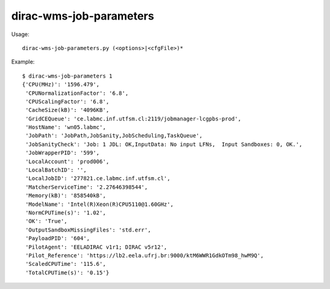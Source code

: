 ===============================
dirac-wms-job-parameters
===============================

Usage::

  dirac-wms-job-parameters.py (<options>|<cfgFile>)* 

Example::

  $ dirac-wms-job-parameters 1
  {'CPU(MHz)': '1596.479',
   'CPUNormalizationFactor': '6.8',
   'CPUScalingFactor': '6.8',
   'CacheSize(kB)': '4096KB',
   'GridCEQueue': 'ce.labmc.inf.utfsm.cl:2119/jobmanager-lcgpbs-prod',
   'HostName': 'wn05.labmc',
   'JobPath': 'JobPath,JobSanity,JobScheduling,TaskQueue',
   'JobSanityCheck': 'Job: 1 JDL: OK,InputData: No input LFNs,  Input Sandboxes: 0, OK.',
   'JobWrapperPID': '599',
   'LocalAccount': 'prod006',
   'LocalBatchID': '',
   'LocalJobID': '277821.ce.labmc.inf.utfsm.cl',
   'MatcherServiceTime': '2.27646398544',
   'Memory(kB)': '858540kB',
   'ModelName': 'Intel(R)Xeon(R)CPU5110@1.60GHz',
   'NormCPUTime(s)': '1.02',
   'OK': 'True',
   'OutputSandboxMissingFiles': 'std.err',
   'PayloadPID': '604',
   'PilotAgent': 'EELADIRAC v1r1; DIRAC v5r12',
   'Pilot_Reference': 'https://lb2.eela.ufrj.br:9000/ktM6WWR1GdkOTm98_hwM9Q',
   'ScaledCPUTime': '115.6',
   'TotalCPUTime(s)': '0.15'}

